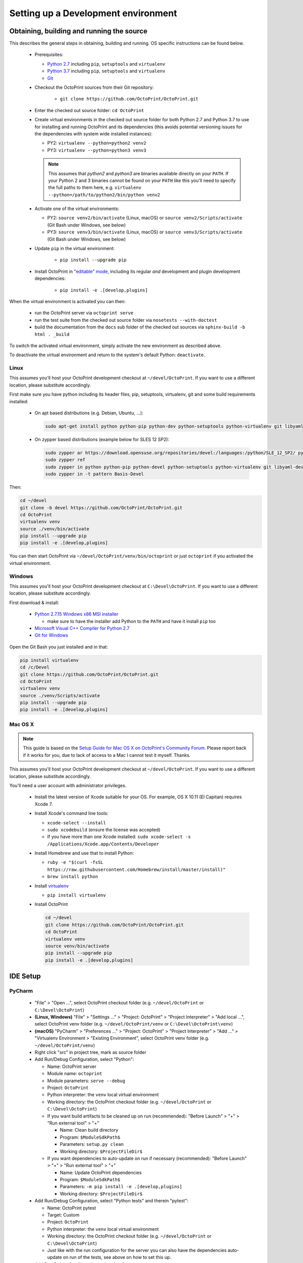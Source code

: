 .. _sec-development-environment:

Setting up a Development environment
====================================

.. _sec-development-environment-source:

Obtaining, building and running the source
------------------------------------------

This describes the general steps in obtaining, building and running. OS specific instructions can be found
below.

  * Prerequisites:

    * `Python 2.7 <https://python.org>`_ including ``pip``, ``setuptools`` and ``virtualenv``
    * `Python 3.7 <https://python.org>`_ including ``pip``, ``setuptools`` and ``virtualenv``
    * `Git <https://git-scm.com>`_

  * Checkout the OctoPrint sources from their Git repository:

      * ``git clone https://github.com/OctoPrint/OctoPrint.git``

  * Enter the checked out source folder: ``cd OctoPrint``
  * Create virtual environments in the checked out source folder for both Python 2.7 and Python 3.7 to use for
    installing and running OctoPrint and its dependencies (this avoids potential versioning issues for the dependencies
    with system wide installed instances):

    * PY2: ``virtualenv --python=python2 venv2``
    * PY3: ``virtualenv --python=python3 venv3``

    .. note::

       This assumes that `python2` and `python3` are binaries available directly on your ``PATH``. If your Python 2 and 3
       binaries cannot be found on your ``PATH`` like this you'll need to specify the full paths to them here,
       e.g. ``virtualenv --python=/path/to/python2/bin/python venv2``

  * Activate one of the virtual environments:

    * PY2: ``source venv2/bin/activate`` (Linux, macOS) or ``source venv2/Scripts/activate`` (Git Bash under Windows, see below)
    * PY3: ``source venv3/bin/activate`` (Linux, macOS) or ``source venv3/Scripts/activate`` (Git Bash under Windows, see below)

  * Update ``pip`` in the virtual environment:

      * ``pip install --upgrade pip``

  * Install OctoPrint in `"editable" mode <https://pip.pypa.io/en/stable/reference/pip_install/#editable-installs>`_,
    including its regular *and* development and plugin development dependencies:

      * ``pip install -e .[develop,plugins]``

When the virtual environment is activated you can then:

  * run the OctoPrint server via ``octoprint serve``
  * run the test suite from the checked out source folder via ``nosetests --with-doctest``
  * build the documentation from the ``docs`` sub folder of the checked out sources via ``sphinx-build -b html . _build``

To switch the activated virtual environment, simply activate the new environment as described above.

To deactivate the virtual environment and return to the system's default Python: ``deactivate``.

.. _sec-development-environment-source-linux:

Linux
.....

.. todo::

   This guide is not yet adapted to the concurrent use of Python 2.7 and 3.7 environments during development.

This assumes you'll host your OctoPrint development checkout at ``~/devel/OctoPrint``. If you want to use a different
location, please substitute accordingly.

First make sure you have python including its header files, pip, setuptools, virtualenv, git and some build requirements
installed:

  * On apt based distributions (e.g. Debian, Ubuntu, ...):

    .. code-block:: none

       sudo apt-get install python python-pip python-dev python-setuptools python-virtualenv git libyaml-dev build-essential

  * On zypper based distributions (example below for SLES 12 SP2):

    .. code-block:: none

       sudo zypper ar https://download.opensuse.org/repositories/devel:/languages:/python/SLE_12_SP2/ python_devel
       sudo zypper ref
       sudo zypper in python python-pip python-devel python-setuptools python-virtualenv git libyaml-devel
       sudo zypper in -t pattern Basis-Devel

.. todo::

   Using a Linux distribution that doesn't use ``apt`` or ``zypper``? Please send a
   `Pull Request <https://github.com/OctoPrint/OctoPrint/blob/master/CONTRIBUTING.md#pull-requests>`_ to get the necessary
   steps into this guide!

Then:

.. code-block:: none

   cd ~/devel
   git clone -b devel https://github.com/OctoPrint/OctoPrint.git
   cd OctoPrint
   virtualenv venv
   source ./venv/bin/activate
   pip install --upgrade pip
   pip install -e .[develop,plugins]

You can then start OctoPrint via ``~/devel/OctoPrint/venv/bin/octoprint`` or just ``octoprint`` if you activated the virtual
environment.

.. _sec-development-environment-windows:

Windows
.......

.. todo::

   This guide is not yet adapted to the concurrent use of Python 2.7 and 3.7 environments during development.

This assumes you'll host your OctoPrint development checkout at ``C:\Devel\OctoPrint``. If you want to use a different
location, please substitute accordingly.

First download & install:

  * `Python 2.7.15 Windows x86 MSI installer <https://www.python.org/downloads/release/python-2715/>`_

    * make sure to have the installer add Python to the ``PATH`` and have it install ``pip`` too

  * `Microsoft Visual C++ Compiler for Python 2.7 <http://www.microsoft.com/en-us/download/details.aspx?id=44266>`_
  * `Git for Windows <https://git-for-windows.github.io/>`_

Open the Git Bash you just installed and in that:

.. code-block:: none

   pip install virtualenv
   cd /c/Devel
   git clone https://github.com/OctoPrint/OctoPrint.git
   cd OctoPrint
   virtualenv venv
   source ./venv/Scripts/activate
   pip install --upgrade pip
   pip install -e .[develop,plugins]

.. _sec-development-environment-mac:

Mac OS X
........

.. note::

   This guide is based on the `Setup Guide for Mac OS X on OctoPrint's Community Forum <https://community.octoprint.org/t/setting-up-octoprint-on-macos/13425>`_.
   Please report back if it works for you, due to lack of access to a Mac I cannot test it myself. Thanks.

.. todo::

   This guide is not yet adapted to the concurrent use of Python 2.7 and 3.7 environments during development.

This assumes you'll host your OctoPrint development checkout at ``~/devel/OctoPrint``. If you want to use a different
location, please substitute accordingly.

You'll need a user account with administrator privileges.

  * Install the latest version of Xcode suitable for your OS. For example, OS X 10.11 (El Capitan) requires Xcode 7.
  * Install Xcode's command line tools:

    * ``xcode-select --install``
    * ``sudo xcodebuild`` (ensure the license was accepted)
    * If you have more than one Xcode installed: ``sudo xcode-select -s /Applications/Xcode.app/Contents/Developer``

  * Install Homebrew and use that to install Python:

    * ``ruby -e "$(curl -fsSL https://raw.githubusercontent.com/Homebrew/install/master/install)"``
    * ``brew install python``

  * Install `virtualenv <https://virtualenv.pypa.io/>`_

    * ``pip install virtualenv``

  * Install OctoPrint

    .. code-block:: none

       cd ~/devel
       git clone https://github.com/OctoPrint/OctoPrint.git
       cd OctoPrint
       virtualenv venv
       source venv/bin/activate
       pip install --upgrade pip
       pip install -e .[develop,plugins]

.. _sec-development-environment-ides:

IDE Setup
---------

.. todo::

   This guide is not yet adapted to the concurrent use of Python 2.7 and 3.7 environments during development.

.. todo::

   Using another IDE than the ones below? Please send a
   `Pull Request <https://github.com/OctoPrint/OctoPrint/blob/master/CONTRIBUTING.md#pull-requests>`_ to get the necessary
   steps into this guide!

.. _sec-development-environment-ides-pycharm:

PyCharm
.......

  - "File" > "Open ...", select OctoPrint checkout folder (e.g. ``~/devel/OctoPrint`` or ``C:\Devel\OctoPrint``)
  - **(Linux, Windows)** "File" > "Settings ..." > "Project: OctoPrint" > "Project Interpreter" > "Add local ...", select OctoPrint venv
    folder (e.g. ``~/devel/OctoPrint/venv`` or ``C:\Devel\OctoPrint\venv``)
  - **(macOS)** "PyCharm" > "Preferences ..." > "Project: OctoPrint" > "Project Interpreter" > "Add ..." >
    "Virtualenv Environment > "Existing Environment", select OctoPrint venv folder (e.g. ``~/devel/OctoPrint/venv``)
  - Right click "src" in project tree, mark as source folder
  - Add Run/Debug Configuration, select "Python":

    * Name: OctoPrint server
    * Module name: ``octoprint``
    * Module parameters: ``serve --debug``
    * Project: ``OctoPrint``
    * Python interpreter: the ``venv`` local virtual environment
    * Working directory: the OctoPrint checkout folder (e.g. ``~/devel/OctoPrint`` or ``C:\Devel\OctoPrint``)
    * If you want build artifacts to be cleaned up on run (recommended): "Before Launch" > "+" > "Run external tool" > "+"

      * Name: Clean build directory
      * Program: ``$ModuleSdkPath$``
      * Parameters: ``setup.py clean``
      * Working directory: ``$ProjectFileDir$``

    * If you want dependencies to auto-update on run if necessary (recommended): "Before Launch" > "+" > "Run external tool" > "+"

      * Name: Update OctoPrint dependencies
      * Program: ``$ModuleSdkPath$``
      * Parameters: ``-m pip install -e .[develop,plugins]``
      * Working directory: ``$ProjectFileDir$``

  - Add Run/Debug Configuration, select "Python tests" and therein "pytest":

    * Name: OctoPrint pytest
    * Target: Custom
    * Project: ``OctoPrint``
    * Python interpreter: the ``venv`` local virtual environment
    * Working directory: the OctoPrint checkout folder (e.g. ``~/devel/OctoPrint`` or ``C:\Devel\OctoPrint``)
    * Just like with the run configuration for the server you can also have the dependencies auto-update on run of
      the tests, see above on how to set this up.

  - Add Run/Debug Configuration, select "tox":

    * Name: OctoPrint tox
    * Target: Custom
    * Project: ``OctoPrint``
    * Python interpreter: the ``venv`` local virtual environment

  - Add Run/Debug Configuration, select "Python docs" and therein "Sphinx task"

    * Name: OctoPrint docs
    * Command: ``html``
    * Input: the ``docs`` folder in the OctoPrint checkout folder (e.g. ``~/devel/OctoPrint/docs`` or
      ``C:\Devel\OctoPrint\docs``)
    * Output: the ``docs/_build`` folder in the OctoPrint checkout folder (e.g. ``~/devel/OctoPrint/docs/_build`` or
      ``C:\Devel\OctoPrint\docs\_build``)
    * Project: ``OctoPrint``
    * Python interpreter: the ``venv`` local virtual environment
    * Just like with the run configuration for the server you can also have the dependencies auto-update when building
      the documentation, see above on how to set this up.

.. note::

   Make sure you are running a PyCharm version of 2016.1 or later, or manually fix
   `a debugger bug contained in earlier versions <https://youtrack.jetbrains.com/issue/PY-18365>`_ or plugin management
   will not work in your developer install when running OctoPrint from PyCharm in debug mode.
